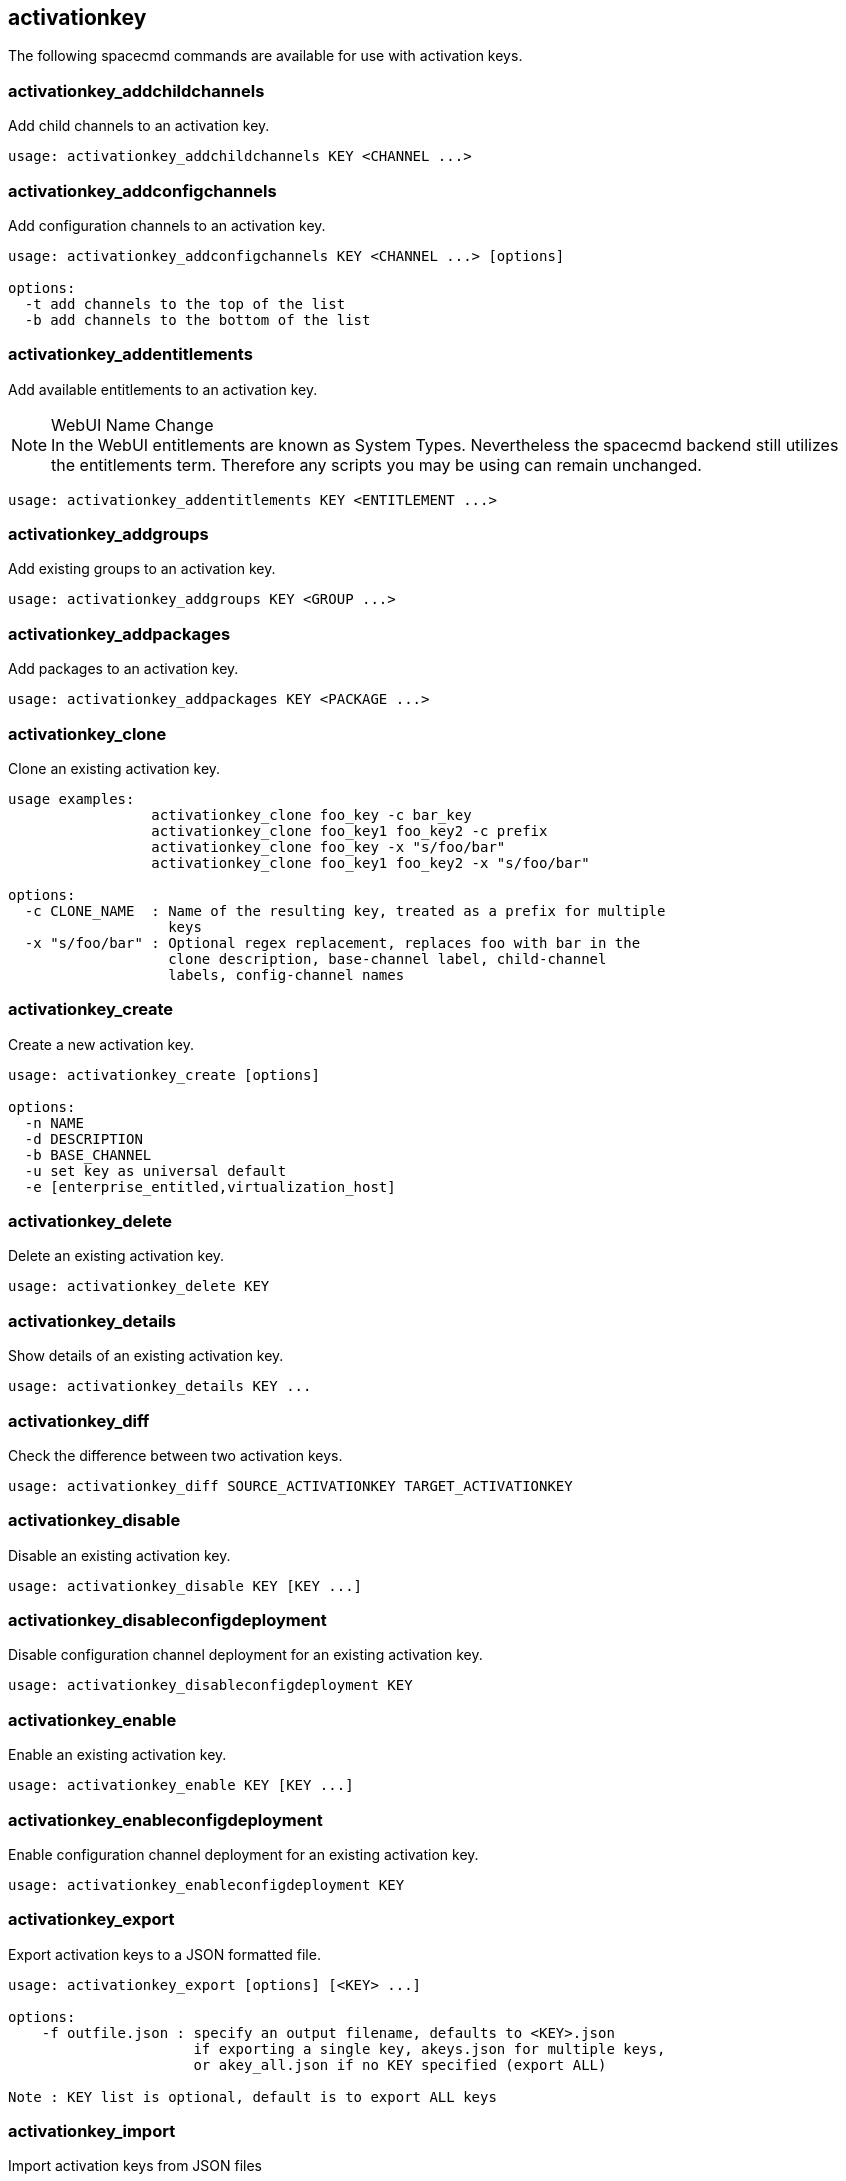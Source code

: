 [[ref-spacecmd-activationkey]]
== activationkey



The following spacecmd commands are available for use with activation keys.



=== activationkey_addchildchannels

Add child channels to an activation key.

[source]
--
usage: activationkey_addchildchannels KEY <CHANNEL ...>
--



=== activationkey_addconfigchannels

Add configuration channels to an activation key.

[source]
--
usage: activationkey_addconfigchannels KEY <CHANNEL ...> [options]

options:
  -t add channels to the top of the list
  -b add channels to the bottom of the list
--



=== activationkey_addentitlements

Add available entitlements to an activation key.

.WebUI Name Change
NOTE: In the WebUI entitlements are known as System Types.
Nevertheless the spacecmd backend still utilizes the entitlements term.
Therefore any scripts you may be using can remain unchanged.

[source]
--
usage: activationkey_addentitlements KEY <ENTITLEMENT ...>
--



=== activationkey_addgroups

Add existing groups to an activation key.

[source]
--
usage: activationkey_addgroups KEY <GROUP ...>
--



=== activationkey_addpackages

Add packages to an activation key.

[source]
--
usage: activationkey_addpackages KEY <PACKAGE ...>
--



=== activationkey_clone

Clone an existing activation key.

[source]
--
usage examples:
                 activationkey_clone foo_key -c bar_key
                 activationkey_clone foo_key1 foo_key2 -c prefix
                 activationkey_clone foo_key -x "s/foo/bar"
                 activationkey_clone foo_key1 foo_key2 -x "s/foo/bar"

options:
  -c CLONE_NAME  : Name of the resulting key, treated as a prefix for multiple
                   keys
  -x "s/foo/bar" : Optional regex replacement, replaces foo with bar in the
                   clone description, base-channel label, child-channel
                   labels, config-channel names
--



=== activationkey_create

Create a new activation key.

[source]
--
usage: activationkey_create [options]

options:
  -n NAME
  -d DESCRIPTION
  -b BASE_CHANNEL
  -u set key as universal default
  -e [enterprise_entitled,virtualization_host]
--



=== activationkey_delete

Delete an existing activation key.

[source]
--
usage: activationkey_delete KEY
--



=== activationkey_details

Show details of an existing activation key.


[source]
--
usage: activationkey_details KEY ...
--



=== activationkey_diff

Check the difference between two activation keys.

[source]
--
usage: activationkey_diff SOURCE_ACTIVATIONKEY TARGET_ACTIVATIONKEY
--



=== activationkey_disable

Disable an existing activation key.

[source]
--
usage: activationkey_disable KEY [KEY ...]
--



=== activationkey_disableconfigdeployment

Disable configuration channel deployment for an existing activation key.

[source]
--
usage: activationkey_disableconfigdeployment KEY
--



=== activationkey_enable

Enable an existing activation key.

[source]
--
usage: activationkey_enable KEY [KEY ...]
--



=== activationkey_enableconfigdeployment

Enable configuration channel deployment for an existing activation key.

[source]
--
usage: activationkey_enableconfigdeployment KEY
--



=== activationkey_export

Export activation keys to a JSON formatted file.

[source]
--
usage: activationkey_export [options] [<KEY> ...]

options:
    -f outfile.json : specify an output filename, defaults to <KEY>.json
                      if exporting a single key, akeys.json for multiple keys,
                      or akey_all.json if no KEY specified (export ALL)

Note : KEY list is optional, default is to export ALL keys
--



=== activationkey_import
Import activation keys from JSON files

[source]
--
usage: activationkey_import <JSONFILE ...>
--



=== activationkey_list

List all existing activation keys.

[source]
--
usage: activationkey_list
--



=== activationkey_listbasechannel

List the base channel associated with an activation key.

[source]
--
usage: activationkey_listbasechannel KEY
--



=== activationkey_listchildchannels

List child channels associated with an activation key.

[source]
--
usage: activationkey_listchildchannels KEY
--



=== activationkey_listconfigchannels

List configuration channels associated with an activation key.

[source]
--
usage: activationkey_listconfigchannels KEY
--



=== activationkey_listentitlements

List entitlements associated with an activation key.

[source]
--
usage: activationkey_listentitlements KEY
--



=== activationkey_listgroups

List groups associated with an activation key

[source]
--
usage: activationkey_listgroups KEY
--



=== activationkey_listpackages

List packages associated with an activation key.

[source]
--
usage: activationkey_listpackages KEY
--



=== activationkey_listsystems

List systems registered with an activation key.

[source]
--
usage: activationkey_listsystems KEY
--



=== activationkey_removechildchannels

Remove child channels from an activation key.

[source]
--
usage: activationkey_removechildchannels KEY <CHANNEL ...>
--



=== activationkey_removeconfigchannels

Remove configuration channels from an activation key.

[source]
--
usage: activationkey_removeconfigchannels KEY <CHANNEL ...>
--



=== activationkey_removeentitlements

Remove entitlements from an activation key.

[source]
--
usage: activationkey_removeentitlements KEY <ENTITLEMENT ...>
--



=== activationkey_removegroups

Remove groups from an activation key.

[source]
--
usage: activationkey_removegroups KEY <GROUP ...>
--



=== activationkey_removepackages

Remove packages from an activation key.

[source]
--
usage: activationkey_removepackages KEY <PACKAGE ...>
--



=== activationkey_setbasechannel

Set the base channel for an activation key.

[source]
--
usage: activationkey_setbasechannel KEY CHANNEL
--



=== activationkey_setconfigchannelorder

Set the ranked order of configuration channels.

[source]
--
usage: activationkey_setconfigchannelorder KEY
--



=== activationkey_setcontactmethod

Set the contact method to use for systems registered with a specific key.
(Use the XML-RPC API to access the latest contact methods.) The following contact methods are available for use with traditional spacecmd: ['default', 'ssh-push', 'ssh-push-tunnel']

[source]
--
usage: activationkey_setcontactmethod KEY CONTACT_METHOD
--



=== activationkey_setdescription

Add a description for an activation key.

[source]
--
usage: activationkey_setdescription KEY DESCRIPTION
--



=== activationkey_setuniversaldefault

Set a specific key as the universal default.

[source]
--
usage: activationkey_setuniversaldefault KEY
--

.Universal Default Key
WARNING: Using a universal default key is not a Best Practice recommendation.



=== activationkey_setusagelimit

Set the usage limit of an activation key, can be a number or ``unlimited``.

[source]
--
usage: activationkey_setbasechannel KEY <usage limit>
usage: activationkey_setbasechannel KEY unlimited
--

.Usage Limits
[TIP]
====
Usage limits are only applicable to traditionally managed systems.
Currently usage limits do not apply to Salt or foreign managed systems.
====
